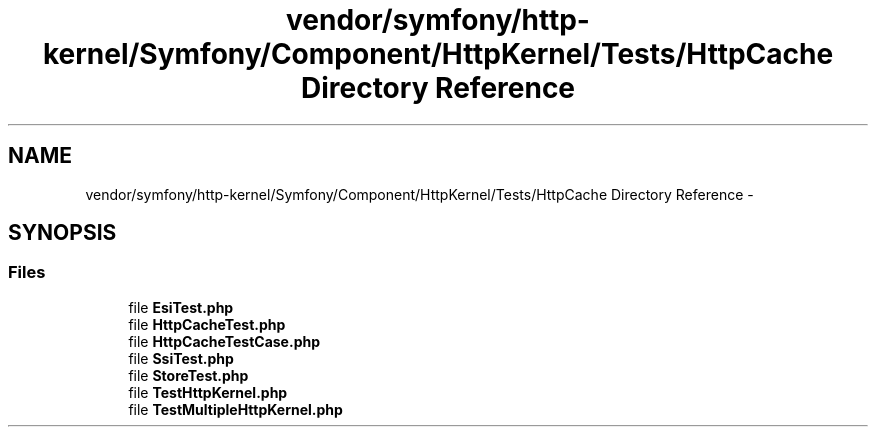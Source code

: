 .TH "vendor/symfony/http-kernel/Symfony/Component/HttpKernel/Tests/HttpCache Directory Reference" 3 "Tue Apr 14 2015" "Version 1.0" "VirtualSCADA" \" -*- nroff -*-
.ad l
.nh
.SH NAME
vendor/symfony/http-kernel/Symfony/Component/HttpKernel/Tests/HttpCache Directory Reference \- 
.SH SYNOPSIS
.br
.PP
.SS "Files"

.in +1c
.ti -1c
.RI "file \fBEsiTest\&.php\fP"
.br
.ti -1c
.RI "file \fBHttpCacheTest\&.php\fP"
.br
.ti -1c
.RI "file \fBHttpCacheTestCase\&.php\fP"
.br
.ti -1c
.RI "file \fBSsiTest\&.php\fP"
.br
.ti -1c
.RI "file \fBStoreTest\&.php\fP"
.br
.ti -1c
.RI "file \fBTestHttpKernel\&.php\fP"
.br
.ti -1c
.RI "file \fBTestMultipleHttpKernel\&.php\fP"
.br
.in -1c
